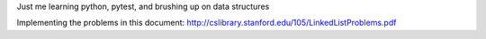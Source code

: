 Just me learning python, pytest, and brushing up on data structures

Implementing the problems in this document:
http://cslibrary.stanford.edu/105/LinkedListProblems.pdf
